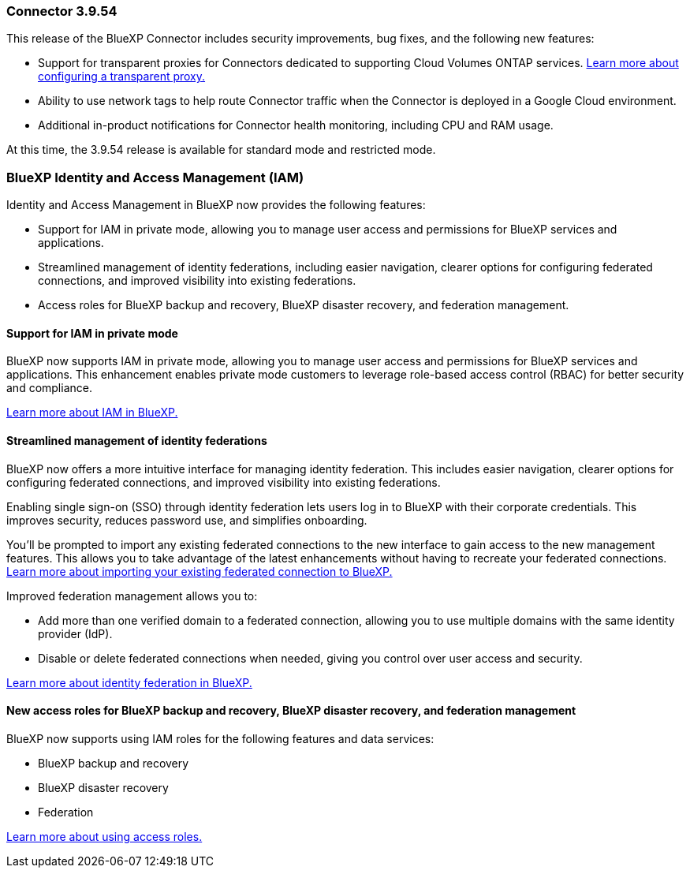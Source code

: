 === Connector 3.9.54

This release of the BlueXP Connector includes security improvements, bug fixes, and the following new features: 

* Support for transparent proxies for Connectors dedicated to supporting Cloud Volumes ONTAP services. link:https://docs.netapp.com/us-en/bluexp/task-configuring-proxy.html[Learn more about configuring a transparent proxy.]

* Ability to use network tags to help route Connector traffic when the Connector is deployed in a Google Cloud environment.

* Additional in-product notifications for Connector health monitoring, including CPU and RAM usage.

At this time, the 3.9.54 release is available for standard mode and restricted mode.


=== BlueXP Identity and Access Management (IAM)

Identity and Access Management in BlueXP now provides the following features:

* Support for IAM in private mode, allowing you to manage user access and permissions for BlueXP services and applications.
* Streamlined management of identity federations, including easier navigation, clearer options for configuring federated connections, and improved visibility into existing federations.
* Access roles for BlueXP backup and recovery, BlueXP disaster recovery, and federation management.


==== Support for IAM in private mode

BlueXP now supports IAM in private mode, allowing you to manage user access and permissions for BlueXP services and applications. This enhancement enables private mode customers to leverage role-based access control (RBAC) for better security and compliance.

link:https://docs.netapp.com/us-en/bluexp-setup-admin/whats-new.html#iam[Learn more about IAM in BlueXP.]

==== Streamlined management of identity federations

BlueXP now offers a more intuitive interface for managing identity federation. This includes easier navigation, clearer options for configuring federated connections, and improved visibility into existing federations.

Enabling single sign-on (SSO) through identity federation lets users log in to BlueXP with their corporate credentials. This improves security, reduces password use, and simplifies onboarding.

You'll be prompted to import any existing federated connections to the new interface to gain access to the new management features. This allows you to take advantage of the latest enhancements without having to recreate your federated connections. link:https://docs.netapp.com/us-en/bluexp/task-federation-import.html[Learn more about importing your existing federated connection to BlueXP.]

Improved federation management allows you to:

* Add more than one verified domain to a federated connection, allowing you to use multiple domains with the same identity provider (IdP).

* Disable or delete federated connections when needed, giving you control over user access and security.

link:https://docs.netap.com/us-en/bluexp-setup-admin/concept-federation.html[Learn more about identity federation in BlueXP.]


==== New access roles for BlueXP backup and recovery, BlueXP disaster recovery, and federation management

BlueXP now supports using IAM roles for the following features and data services:

* BlueXP backup and recovery
* BlueXP disaster recovery
* Federation

link:https://docs.netapp.com/us-en/bluexp/reference-iam-predefined-roles.html[Learn more about using access roles.]













